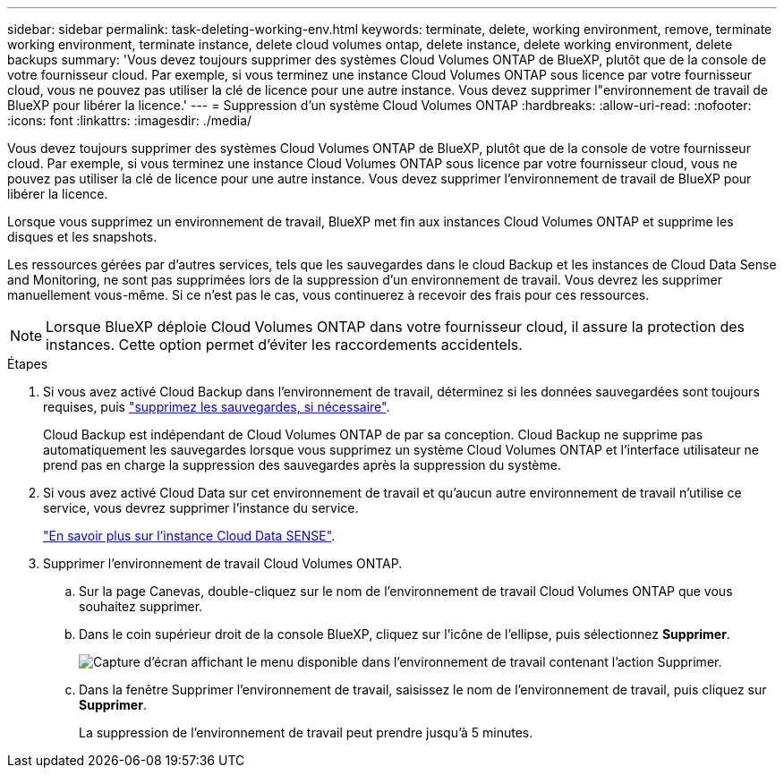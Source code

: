 ---
sidebar: sidebar 
permalink: task-deleting-working-env.html 
keywords: terminate, delete, working environment, remove, terminate working environment, terminate instance, delete cloud volumes ontap, delete instance, delete working environment, delete backups 
summary: 'Vous devez toujours supprimer des systèmes Cloud Volumes ONTAP de BlueXP, plutôt que de la console de votre fournisseur cloud. Par exemple, si vous terminez une instance Cloud Volumes ONTAP sous licence par votre fournisseur cloud, vous ne pouvez pas utiliser la clé de licence pour une autre instance. Vous devez supprimer l"environnement de travail de BlueXP pour libérer la licence.' 
---
= Suppression d'un système Cloud Volumes ONTAP
:hardbreaks:
:allow-uri-read: 
:nofooter: 
:icons: font
:linkattrs: 
:imagesdir: ./media/


[role="lead"]
Vous devez toujours supprimer des systèmes Cloud Volumes ONTAP de BlueXP, plutôt que de la console de votre fournisseur cloud. Par exemple, si vous terminez une instance Cloud Volumes ONTAP sous licence par votre fournisseur cloud, vous ne pouvez pas utiliser la clé de licence pour une autre instance. Vous devez supprimer l'environnement de travail de BlueXP pour libérer la licence.

Lorsque vous supprimez un environnement de travail, BlueXP met fin aux instances Cloud Volumes ONTAP et supprime les disques et les snapshots.

Les ressources gérées par d'autres services, tels que les sauvegardes dans le cloud Backup et les instances de Cloud Data Sense and Monitoring, ne sont pas supprimées lors de la suppression d'un environnement de travail. Vous devrez les supprimer manuellement vous-même. Si ce n'est pas le cas, vous continuerez à recevoir des frais pour ces ressources.


NOTE: Lorsque BlueXP déploie Cloud Volumes ONTAP dans votre fournisseur cloud, il assure la protection des instances. Cette option permet d'éviter les raccordements accidentels.

.Étapes
. Si vous avez activé Cloud Backup dans l'environnement de travail, déterminez si les données sauvegardées sont toujours requises, puis https://docs.netapp.com/us-en/cloud-manager-backup-restore/task-manage-backups-ontap.html#deleting-backups["supprimez les sauvegardes, si nécessaire"^].
+
Cloud Backup est indépendant de Cloud Volumes ONTAP de par sa conception. Cloud Backup ne supprime pas automatiquement les sauvegardes lorsque vous supprimez un système Cloud Volumes ONTAP et l'interface utilisateur ne prend pas en charge la suppression des sauvegardes après la suppression du système.

. Si vous avez activé Cloud Data sur cet environnement de travail et qu'aucun autre environnement de travail n'utilise ce service, vous devrez supprimer l'instance du service.
+
https://docs.netapp.com/us-en/cloud-manager-data-sense/concept-cloud-compliance.html#the-cloud-data-sense-instance["En savoir plus sur l'instance Cloud Data SENSE"^].

. Supprimer l'environnement de travail Cloud Volumes ONTAP.
+
.. Sur la page Canevas, double-cliquez sur le nom de l'environnement de travail Cloud Volumes ONTAP que vous souhaitez supprimer.
.. Dans le coin supérieur droit de la console BlueXP, cliquez sur l'icône de l'ellipse, puis sélectionnez *Supprimer*.
+
image:screenshot_settings_delete.png["Capture d'écran affichant le menu disponible dans l'environnement de travail contenant l'action Supprimer."]

.. Dans la fenêtre Supprimer l'environnement de travail, saisissez le nom de l'environnement de travail, puis cliquez sur *Supprimer*.
+
La suppression de l'environnement de travail peut prendre jusqu'à 5 minutes.




